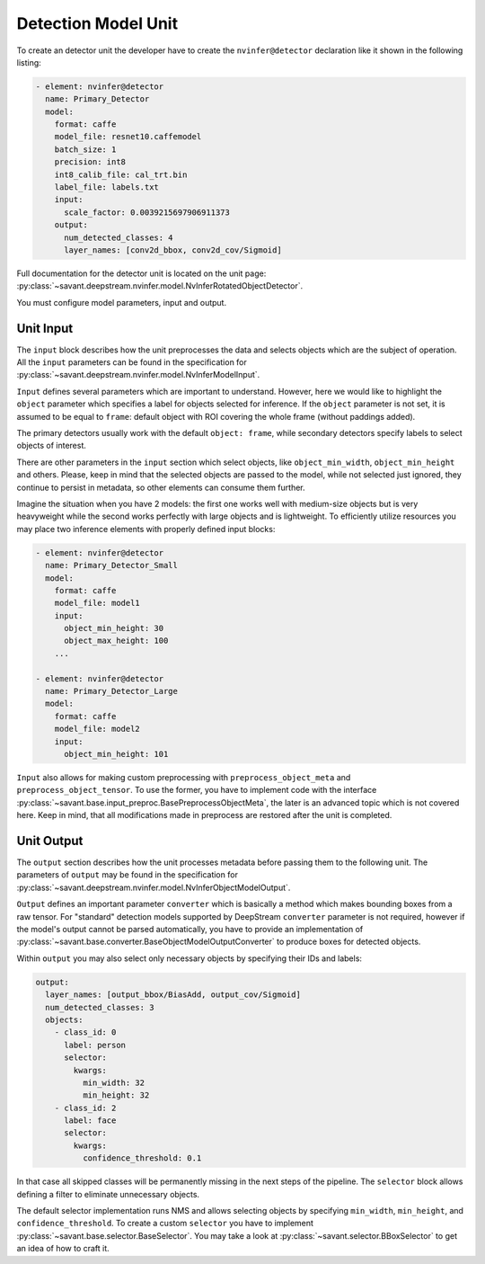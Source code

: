 Detection Model Unit
====================

To create an detector unit the developer have to create the ``nvinfer@detector`` declaration like it shown in the following listing:

.. code-block:: yaml

    - element: nvinfer@detector
      name: Primary_Detector
      model:
        format: caffe
        model_file: resnet10.caffemodel
        batch_size: 1
        precision: int8
        int8_calib_file: cal_trt.bin
        label_file: labels.txt
        input:
          scale_factor: 0.0039215697906911373
        output:
          num_detected_classes: 4
          layer_names: [conv2d_bbox, conv2d_cov/Sigmoid]

Full documentation for the detector unit is located on the unit page:
:py:class:`~savant.deepstream.nvinfer.model.NvInferRotatedObjectDetector`.

You must configure model parameters, input and output.

Unit Input
----------

The ``input`` block describes how the unit preprocesses the data and selects objects which are the subject of operation. All the ``input`` parameters can be found in the specification for :py:class:`~savant.deepstream.nvinfer.model.NvInferModelInput`.

``Input`` defines several parameters which are important to understand. However, here we would like to highlight the ``object`` parameter which specifies a label for objects selected for inference. If the ``object`` parameter is not set, it is assumed to be equal to ``frame``: default object with ROI covering the whole frame (without paddings added).

The primary detectors usually work with the default ``object: frame``, while secondary detectors specify labels to select objects of interest.

There are other parameters in the ``input`` section which select objects, like ``object_min_width``, ``object_min_height`` and others. Please, keep in mind that the selected objects are passed to the model, while not selected just ignored, they continue to persist in metadata, so other elements can consume them further.

Imagine the situation when you have 2 models: the first one works well with medium-size objects but is very heavyweight while the second works perfectly with large objects and is lightweight. To efficiently utilize resources you may place two inference elements with properly defined input blocks:

.. code-block:: yaml

    - element: nvinfer@detector
      name: Primary_Detector_Small
      model:
        format: caffe
        model_file: model1
        input:
          object_min_height: 30
          object_max_height: 100
        ...

    - element: nvinfer@detector
      name: Primary_Detector_Large
      model:
        format: caffe
        model_file: model2
        input:
          object_min_height: 101


``Input`` also allows for making custom preprocessing with ``preprocess_object_meta`` and ``preprocess_object_tensor``. To use the former, you have to implement code with the interface :py:class:`~savant.base.input_preproc.BasePreprocessObjectMeta`, the later is an advanced topic which is not covered here. Keep in mind, that all modifications made in preprocess are restored after the unit is completed.

Unit Output
-----------

The ``output`` section describes how the unit processes metadata before passing them to the following unit. The parameters of ``output`` may be found in the specification for :py:class:`~savant.deepstream.nvinfer.model.NvInferObjectModelOutput`.

``Output`` defines an important parameter ``converter`` which is basically a method which makes  bounding boxes from a raw tensor. For "standard" detection models supported by DeepStream ``converter`` parameter is not required, however if the model's output cannot be parsed automatically, you have to provide an implementation of :py:class:`~savant.base.converter.BaseObjectModelOutputConverter` to produce boxes for detected objects.

Within ``output`` you may also select only necessary objects by specifying their IDs and labels:

.. code-block:: yaml

    output:
      layer_names: [output_bbox/BiasAdd, output_cov/Sigmoid]
      num_detected_classes: 3
      objects:
        - class_id: 0
          label: person
          selector:
            kwargs:
              min_width: 32
              min_height: 32
        - class_id: 2
          label: face
          selector:
            kwargs:
              confidence_threshold: 0.1

In that case all skipped classes will be permanently missing in the next steps of the pipeline. The ``selector`` block allows defining a filter to eliminate unnecessary objects.

The default selector implementation runs NMS and allows selecting objects by specifying ``min_width``, ``min_height``, and ``confidence_threshold``. To create a custom ``selector`` you have to implement :py:class:`~savant.base.selector.BaseSelector`. You may take a look at :py:class:`~savant.selector.BBoxSelector` to get an idea of how to craft it.

